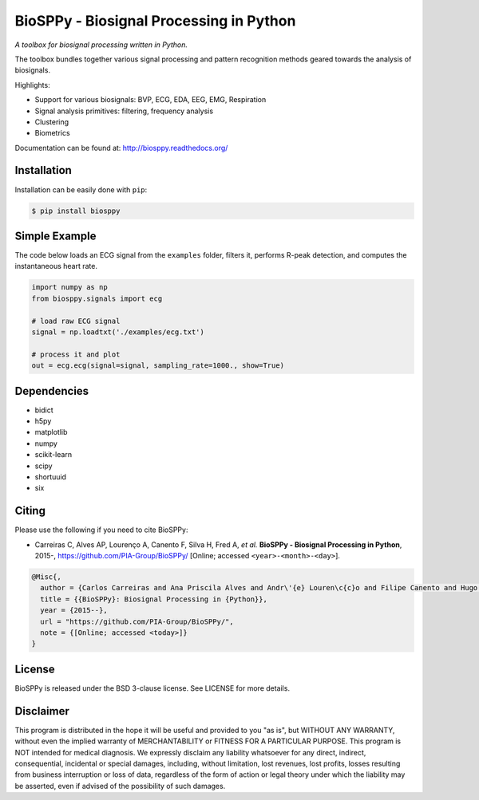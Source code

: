 BioSPPy - Biosignal Processing in Python
========================================

*A toolbox for biosignal processing written in Python.*

|Image|

The toolbox bundles together various signal processing and pattern
recognition methods geared towards the analysis of biosignals.

Highlights:

-  Support for various biosignals: BVP, ECG, EDA, EEG, EMG, Respiration
-  Signal analysis primitives: filtering, frequency analysis
-  Clustering
-  Biometrics

Documentation can be found at: http://biosppy.readthedocs.org/

Installation
------------

Installation can be easily done with ``pip``:

.. code:: bash

    $ pip install biosppy

Simple Example
--------------

The code below loads an ECG signal from the ``examples`` folder, filters
it, performs R-peak detection, and computes the instantaneous heart
rate.

.. code:: python

    import numpy as np
    from biosppy.signals import ecg

    # load raw ECG signal
    signal = np.loadtxt('./examples/ecg.txt')

    # process it and plot
    out = ecg.ecg(signal=signal, sampling_rate=1000., show=True)

Dependencies
------------

-  bidict
-  h5py
-  matplotlib
-  numpy
-  scikit-learn
-  scipy
-  shortuuid
-  six

Citing
------

Please use the following if you need to cite BioSPPy:

-  Carreiras C, Alves AP, Lourenço A, Canento F, Silva H, Fred A, *et
   al.* **BioSPPy - Biosignal Processing in Python**, 2015-,
   https://github.com/PIA-Group/BioSPPy/ [Online; accessed
   ``<year>-<month>-<day>``].

.. code:: latex

    @Misc{,
      author = {Carlos Carreiras and Ana Priscila Alves and Andr\'{e} Louren\c{c}o and Filipe Canento and Hugo Silva and Ana Fred and others},
      title = {{BioSPPy}: Biosignal Processing in {Python}},
      year = {2015--},
      url = "https://github.com/PIA-Group/BioSPPy/",
      note = {[Online; accessed <today>]}
    }

License
-------

BioSPPy is released under the BSD 3-clause license. See LICENSE for more
details.

Disclaimer
----------

This program is distributed in the hope it will be useful and provided
to you "as is", but WITHOUT ANY WARRANTY, without even the implied
warranty of MERCHANTABILITY or FITNESS FOR A PARTICULAR PURPOSE. This
program is NOT intended for medical diagnosis. We expressly disclaim any
liability whatsoever for any direct, indirect, consequential, incidental
or special damages, including, without limitation, lost revenues, lost
profits, losses resulting from business interruption or loss of data,
regardless of the form of action or legal theory under which the
liability may be asserted, even if advised of the possibility of such
damages.

.. |Image| image:: https://github.com/PIA-Group/BioSPPy/raw/master/docs/logo/logo_400.png
   :target: http://biosppy.readthedocs.org/
